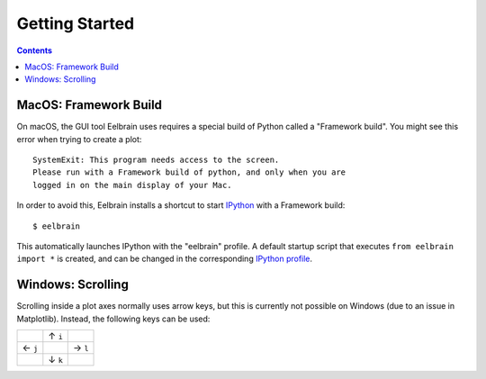 ***************
Getting Started
***************

.. contents:: Contents
   :local:


MacOS: Framework Build
----------------------

On macOS, the GUI tool Eelbrain uses requires a special build of Python called
a "Framework build". You might see this error when trying to create a plot::

    SystemExit: This program needs access to the screen.
    Please run with a Framework build of python, and only when you are
    logged in on the main display of your Mac.

In order to avoid this, Eelbrain installs a shortcut to start `IPython
<ipython.readthedocs.io>`_ with a Framework build::

    $ eelbrain

This automatically launches IPython with the "eelbrain" profile. A default
startup script that executes ``from eelbrain import *`` is created, and can be
changed in the corresponding `IPython profile <http://ipython.readthedocs.io/
en/stable/interactive/tutorial.html?highlight=startup#startup-files>`_.


Windows: Scrolling
------------------

Scrolling inside a plot axes normally uses arrow keys, but this is currently
not possible on Windows (due to an issue in Matplotlib). Instead, the following
keys can be used:

+--------+--------+--------+
|        | ↑ ``i``|        |
+--------+--------+--------+
| ← ``j``|        | → ``l``|
+--------+--------+--------+
|        | ↓ ``k``|        |
+--------+--------+--------+
